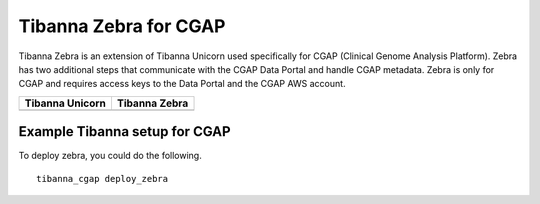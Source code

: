 ======================
Tibanna Zebra for CGAP
======================

Tibanna Zebra is an extension of Tibanna Unicorn used specifically for CGAP (Clinical Genome Analysis Platform). Zebra has two additional steps that communicate with the CGAP Data Portal and handle CGAP metadata. Zebra is only for CGAP and requires access keys to the Data Portal and the CGAP AWS account.


=================  ==================
 Tibanna Unicorn    Tibanna Zebra
=================  ==================
|tibanna_unicorn|  |tibanna_zebra|
=================  ==================

.. |tibanna_unicorn| image:: images/screenshot_tibanna_unicorn.png
.. |tibanna_zebra| image:: images/screenshot_tibanna_zebra.png


Example Tibanna setup for CGAP
------------------------------

To deploy zebra, you could do the following.

::

    tibanna_cgap deploy_zebra
